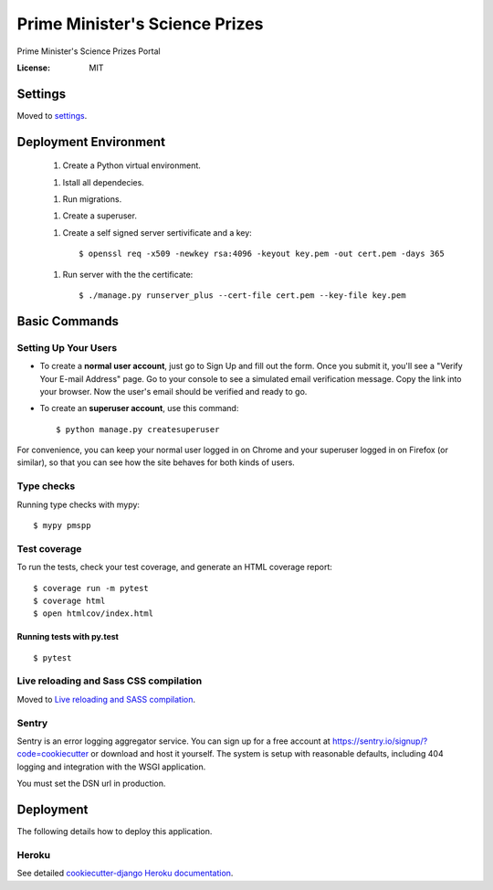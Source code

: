 Prime Minister's Science Prizes
===============================

Prime Minister's Science Prizes Portal

.. image:: https://img.shields.io/badge/built%20with-Cookiecutter%20Django-ff69b4.svg
    :target: https://github.com/pydanny/cookiecutter-django/
    :alt: Built with Cookiecutter Django
.. image:: https://img.shields.io/badge/code%20style-black-000000.svg
    :target: https://github.com/ambv/black
    :alt: Black code style
.. image:: https://img.shields.io/github/issues/nad2000/PMSPP
    :alt: GitHub issues
    :target: https://github.com/nad2000/PMSPP/issues
.. image:: https://img.shields.io/github/forks/nad2000/PMSPP
    :alt: GitHub forks
    :target: https://github.com/nad2000/PMSPP/network
.. image:: https://img.shields.io/github/stars/nad2000/PMSPP
    :alt: GitHub stars
    :target: https://github.com/nad2000/PMSPP/stargazers
.. image:: https://img.shields.io/travis/com/nad2000/django-cookiecutter-projects
    :alt: Travis (.com)


:License: MIT


Settings
--------

Moved to settings_.

.. _settings: http://cookiecutter-django.readthedocs.io/en/latest/settings.html

Deployment Environment
----------------------

    1. Create a Python virtual environment.

    1. Istall all dependecies.

    1. Run migrations.

    1. Create a superuser.

    1. Create a self signed server sertivificate and a key::

        $ openssl req -x509 -newkey rsa:4096 -keyout key.pem -out cert.pem -days 365

    1. Run server with the the certificate::

        $ ./manage.py runserver_plus --cert-file cert.pem --key-file key.pem


Basic Commands
--------------

Setting Up Your Users
^^^^^^^^^^^^^^^^^^^^^

* To create a **normal user account**, just go to Sign Up and fill out the form. Once you submit it, you'll see a "Verify Your E-mail Address" page. Go to your console to see a simulated email verification message. Copy the link into your browser. Now the user's email should be verified and ready to go.

* To create an **superuser account**, use this command::

    $ python manage.py createsuperuser

For convenience, you can keep your normal user logged in on Chrome and your superuser logged in on Firefox (or similar), so that you can see how the site behaves for both kinds of users.

Type checks
^^^^^^^^^^^

Running type checks with mypy:

::

  $ mypy pmspp

Test coverage
^^^^^^^^^^^^^

To run the tests, check your test coverage, and generate an HTML coverage report::

    $ coverage run -m pytest
    $ coverage html
    $ open htmlcov/index.html

Running tests with py.test
~~~~~~~~~~~~~~~~~~~~~~~~~~

::

  $ pytest

Live reloading and Sass CSS compilation
^^^^^^^^^^^^^^^^^^^^^^^^^^^^^^^^^^^^^^^

Moved to `Live reloading and SASS compilation`_.

.. _`Live reloading and SASS compilation`: http://cookiecutter-django.readthedocs.io/en/latest/live-reloading-and-sass-compilation.html





Sentry
^^^^^^

Sentry is an error logging aggregator service. You can sign up for a free account at  https://sentry.io/signup/?code=cookiecutter  or download and host it yourself.
The system is setup with reasonable defaults, including 404 logging and integration with the WSGI application.

You must set the DSN url in production.


Deployment
----------

The following details how to deploy this application.


Heroku
^^^^^^

See detailed `cookiecutter-django Heroku documentation`_.

.. _`cookiecutter-django Heroku documentation`: http://cookiecutter-django.readthedocs.io/en/latest/deployment-on-heroku.html




